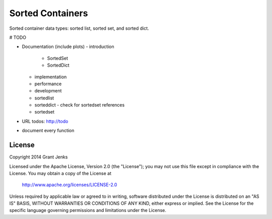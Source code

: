 Sorted Containers
=================

Sorted container data types: sorted list, sorted set, and sorted dict.

# TODO

- Documentation (include plots)
  - introduction
    - SortedSet
    - SortedDict
  - implementation
  - performance
  - development
  - sortedlist
  - sorteddict
    - check for sortedset references
  - sortedset
- URL todos: http://todo
- document every function

License
-------

Copyright 2014 Grant Jenks

Licensed under the Apache License, Version 2.0 (the "License");
you may not use this file except in compliance with the License.
You may obtain a copy of the License at

   http://www.apache.org/licenses/LICENSE-2.0

Unless required by applicable law or agreed to in writing, software
distributed under the License is distributed on an "AS IS" BASIS,
WITHOUT WARRANTIES OR CONDITIONS OF ANY KIND, either express or implied.
See the License for the specific language governing permissions and
limitations under the License.

